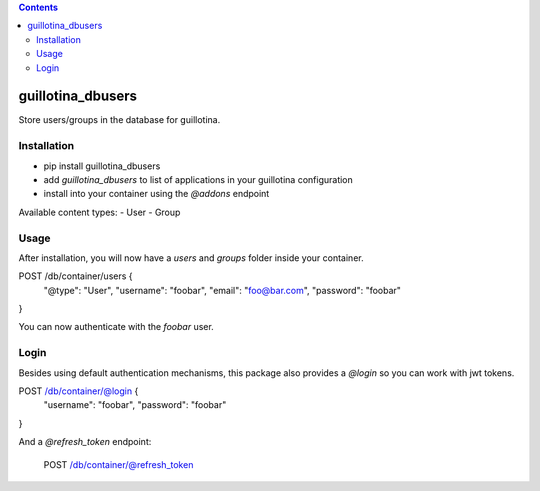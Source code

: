 .. contents::

guillotina_dbusers
==================

Store users/groups in the database for guillotina.


Installation
------------

- pip install guillotina_dbusers
- add `guillotina_dbusers` to list of applications in your guillotina configuration
- install into your container using the `@addons` endpoint


Available content types:
- User
- Group

Usage
-----

After installation, you will now have a `users` and `groups` folder inside
your container.


POST /db/container/users {
  "@type": "User",
  "username": "foobar",
  "email": "foo@bar.com",
  "password": "foobar"
}


You can now authenticate with the `foobar` user.



Login
-----

Besides using default authentication mechanisms, this package also provides
a `@login` so you can work with jwt tokens.

POST /db/container/@login {
  "username": "foobar",
  "password": "foobar"
}


And a `@refresh_token` endpoint:

    POST /db/container/@refresh_token
